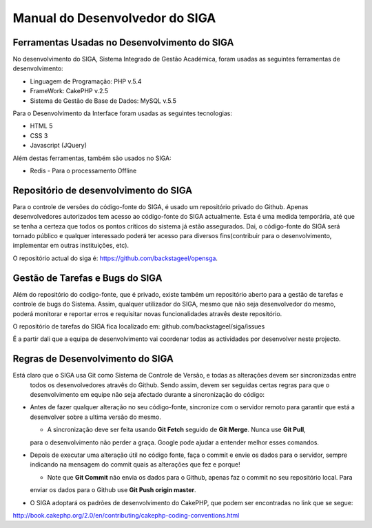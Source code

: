 ==========================================================
Manual do Desenvolvedor do SIGA
==========================================================


-----------------------------------------------
Ferramentas Usadas no Desenvolvimento do SIGA
-----------------------------------------------

No desenvolvimento do SIGA, Sistema Integrado de Gestão Académica, foram usadas as seguintes ferramentas de
desenvolvimento:

* Linguagem de Programação: PHP v.5.4
* FrameWork: CakePHP v.2.5
* Sistema de Gestão de Base de Dados: MySQL v.5.5

Para o Desenvolvimento da Interface foram usadas as seguintes tecnologias:

* HTML 5
* CSS 3
* Javascript (JQuery)

Além destas ferramentas, também são usados no SIGA:

* Redis - Para o processamento Offline

--------------------------------------------------------
Repositório de desenvolvimento do SIGA
--------------------------------------------------------

Para o controle de versões do código-fonte do SIGA, é usado um repositório privado do Github. Apenas desenvolvedores
autorizados tem acesso ao código-fonte do SIGA actualmente. Esta é uma medida temporária,
até que se tenha a certeza que todos os pontos críticos do sistema já estão assegurados. Dai,
o código-fonte do SIGA será tornado público e qualquer interessado poderá ter acesso para diversos fins(contribuir
para o desenvolvimento, implementar em outras instituições, etc).

O repositório actual do siga é: https://github.com/backstageel/opensga.

-----------------------------------------------------------
Gestão de Tarefas e Bugs do SIGA
-----------------------------------------------------------
Além do repositório do codigo-fonte, que é privado, existe também um repositório aberto para a gestão de tarefas e
controle de bugs do Sistema. Assim, qualquer utilizador do SIGA, mesmo que não seja desenvolvedor do mesmo,
poderá monitorar e reportar erros e requisitar novas funcionalidades atravês deste repositório.

O repositório de tarefas do SIGA fica localizado em: github.com/backstageel/siga/issues

É a partir dali que a equipa de desenvolvimento vai coordenar todas as actividades por desenvolver neste projecto.

----------------------------------------------------------
Regras de Desenvolvimento do SIGA
----------------------------------------------------------
Está claro que o SIGA usa Git como Sistema de Controle de Versão, e todas as alterações devem ser sincronizadas entre
  todos os desenvolvedores atravês do Github. Sendo assim, devem ser seguidas certas regras para que o desenvolvimento
  em equipe não seja afectado durante a sincronização do código:

* Antes de fazer qualquer alteração no seu código-fonte, sincronize com o servidor remoto para garantir que está a
  desenvolver sobre a ultima versão do mesmo.

  * A sincronização deve ser feita usando **Git Fetch** seguido de **Git Merge**. Nunca use **Git Pull**,
  para o desenvolvimento não perder a graça. Google pode ajudar a entender melhor esses comandos.

* Depois de executar uma alteração útil no código fonte, faça o commit e envie os dados para o servidor,
  sempre indicando na mensagem do commit quais as alterações que fez e porque!

  * Note que **Git Commit** não envia os dados para o Github, apenas faz o commit no seu repositório local. Para
  enviar os dados para o Github use **Git Push origin master**.

* O SIGA adoptará os padrões de desenvolvimento do CakePHP, que podem ser encontradas no link que se segue:
http://book.cakephp.org/2.0/en/contributing/cakephp-coding-conventions.html
